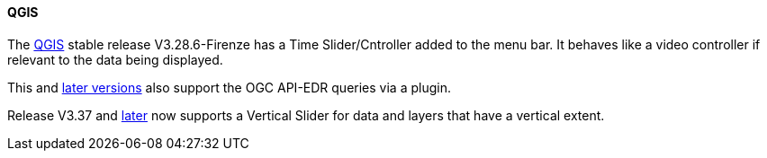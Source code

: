 ==== QGIS

The https://www.qgis.org/[QGIS] stable release V3.28.6-Firenze has a Time Slider/Cntroller added to the menu bar. It behaves like a video controller if relevant to the data being displayed. 

This and https://www.qgis.org/download/[later versions] also support the OGC API-EDR queries via a plugin.

Release V3.37 and https://www.qgis.org/download/[later] now supports a Vertical Slider for data and layers that have a vertical extent.

